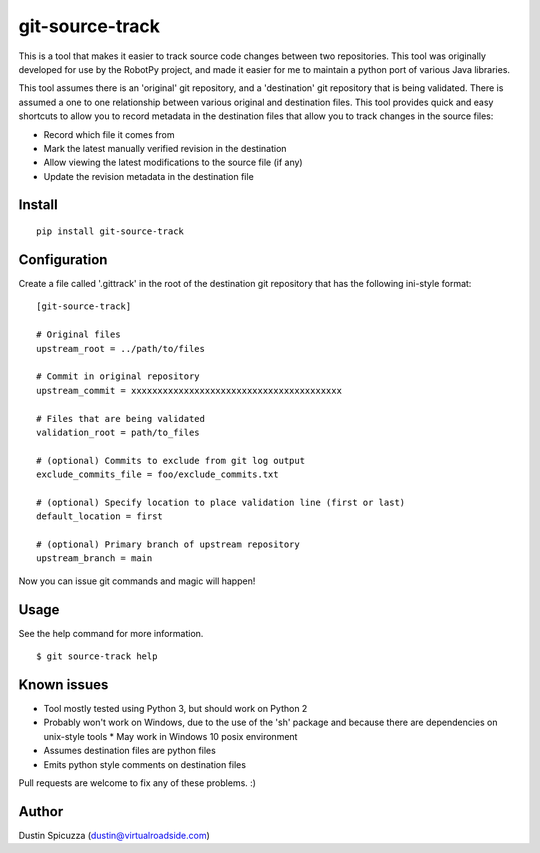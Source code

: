 git-source-track
================

This is a tool that makes it easier to track source code changes between two
repositories. This tool was originally developed for use by the RobotPy project,
and made it easier for me to maintain a python port of various Java libraries.

This tool assumes there is an 'original' git repository, and a 'destination' git
repository that is being validated. There is assumed a one to one relationship
between various original and destination files. This tool provides quick and
easy shortcuts to allow you to record metadata in the destination files that
allow you to track changes in the source files:

* Record which file it comes from
* Mark the latest manually verified revision in the destination
* Allow viewing the latest modifications to the source file (if any)
* Update the revision metadata in the destination file

Install
-------

::

    pip install git-source-track

Configuration
-------------

Create a file called '.gittrack' in the root of the destination git repository
that has the following ini-style format::
    
    [git-source-track]
            
    # Original files
    upstream_root = ../path/to/files
    
    # Commit in original repository
    upstream_commit = xxxxxxxxxxxxxxxxxxxxxxxxxxxxxxxxxxxxxxxx
    
    # Files that are being validated 
    validation_root = path/to_files
    
    # (optional) Commits to exclude from git log output
    exclude_commits_file = foo/exclude_commits.txt

    # (optional) Specify location to place validation line (first or last)
    default_location = first

    # (optional) Primary branch of upstream repository
    upstream_branch = main

Now you can issue git commands and magic will happen!

Usage
-----

See the help command for more information.

::
    
    $ git source-track help

Known issues
------------

* Tool mostly tested using Python 3, but should work on Python 2
* Probably won't work on Windows, due to the use of the 'sh' package and because
  there are dependencies on unix-style tools
  * May work in Windows 10 posix environment
* Assumes destination files are python files
* Emits python style comments on destination files

Pull requests are welcome to fix any of these problems. :)

Author
------

Dustin Spicuzza (dustin@virtualroadside.com)

